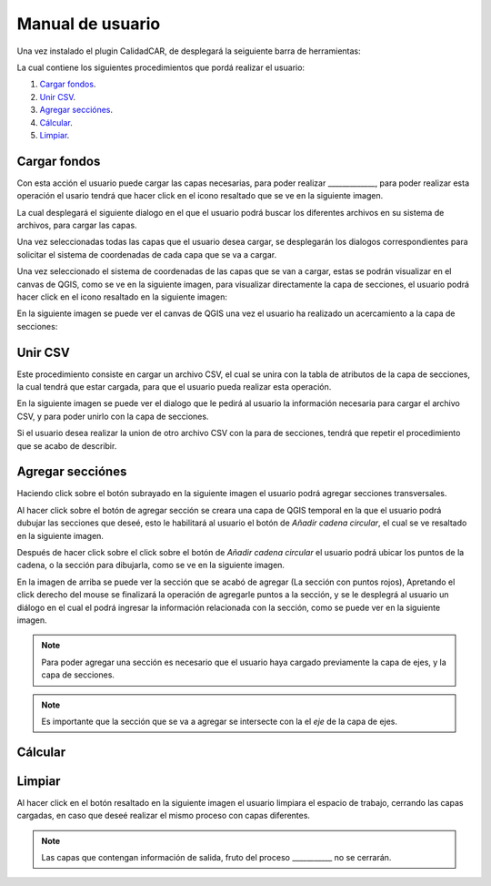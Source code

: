 Manual de usuario
==================

Una vez instalado el plugin CalidadCAR, de desplegará la seiguiente barra de herramientas:

.. image:: images/barra_herramientas.png

La cual contiene los siguientes procedimientos que pordá realizar el usuario:

1. `Cargar fondos`_.
2. `Unir CSV`_.
3. `Agregar secciónes`_.
4. `Cálcular`_.
5. `Limpiar`_.

*****************
Cargar fondos
*****************

Con esta acción el usuario puede cargar las capas necesarias, para poder realizar _____________, para poder realizar esta operación el usario tendrá que hacer click en el icono resaltado que se ve en la siguiente imagen.

.. image:: images/cargar_fondos.png

La cual desplegará el siguiente dialogo en el que el usuario podrá buscar los diferentes archivos en su sistema de archivos, para cargar las capas.

.. image:: images/cargar_fondos_dialogo.png

Una vez seleccionadas todas las capas que el usuario desea cargar, se desplegarán los dialogos correspondientes para solicitar el sistema de coordenadas de cada capa que se va a cargar.

.. image:: images/cargar_fondo_crs.png

Una vez seleccionado el sistema de coordenadas de las capas que se van a cargar, estas se podrán visualizar en el canvas de QGIS, como se ve en la siguiente imagen, para visualizar directamente la capa de secciones, el usuario podrá hacer click en el icono resaltado en la siguiente imagen:

.. image:: images/enfocar_capa_secciones.png

En la siguiente imagen se puede ver el canvas de QGIS una vez el usuario ha realizado un acercamiento a la capa de secciones:

.. image:: images/capa_zoom.png

**************
Unir CSV
**************

Este procedimiento consiste en cargar un archivo CSV, el cual se unira con la tabla de atributos de la capa de secciones, la cual tendrá que estar cargada, para que el usuario pueda realizar esta operación.

En la siguiente imagen se puede ver el dialogo que le pedirá al usuario la información necesaria para cargar el archivo CSV, y para poder unirlo con la capa de secciones.

.. image:: images/dialogo_unir_csv.png

Si el usuario desea realizar la union de otro archivo CSV con la para de secciones, tendrá que repetir el procedimiento que se acabo de describir.

***********************
Agregar secciónes
***********************

Haciendo click sobre el botón subrayado en la siguiente imagen el usuario podrá agregar secciones transversales.

.. image:: images/agregar_seccion.png

Al hacer click sobre el botón de agregar sección se creara una capa de QGIS temporal en la que el usuario podrá dubujar las secciones que deseé, esto le habilitará al usuario el botón de *Añadir cadena circular*, el cual se ve resaltado en la siguiente imagen.

.. image:: images/agregar_seccion_opcion.png

Después de hacer click sobre el click sobre el botón de *Añadir cadena circular* el usuario podrá ubicar los puntos de la cadena, o la sección para dibujarla, como se ve en la siguiente imagen.

.. image:: images/dibujar_seccion.png

En la imagen de arriba se puede ver la sección que se acabó de agregar (La sección con puntos rojos), Apretando el click derecho del mouse se finalizará la operación de agregarle puntos a la sección, y se le desplegrá al usuario un diálogo en el cual el podrá ingresar la información relacionada con la sección, como se puede ver en la siguiente imagen.

.. image:: images/informacion_seccion.png

.. note:: Para poder agregar una sección es necesario que el usuario haya cargado previamente la capa de ejes, y la capa de secciones.

.. note:: Es importante que la sección que se va a agregar se intersecte con la el *eje* de la capa de ejes.

**************
Cálcular
**************

**************
Limpiar
**************

Al hacer click en el botón resaltado en la siguiente imagen el usuario limpiara el espacio de trabajo, cerrando las capas cargadas, en caso que deseé realizar el mismo proceso con capas diferentes.

.. image:: images/recargar_plugin.png

.. note:: Las capas que contengan información de salida, fruto del proceso ___________ no se cerrarán.
